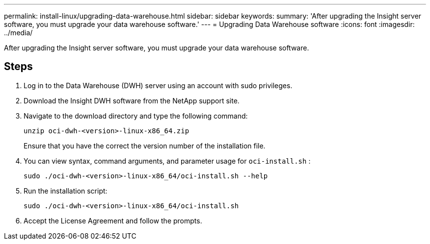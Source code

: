 ---
permalink: install-linux/upgrading-data-warehouse.html
sidebar: sidebar
keywords: 
summary: 'After upgrading the Insight server software, you must upgrade your data warehouse software.'
---
= Upgrading Data Warehouse software
:icons: font
:imagesdir: ../media/

[.lead]
After upgrading the Insight server software, you must upgrade your data warehouse software.

== Steps

. Log in to the Data Warehouse (DWH) server using an account with sudo privileges.
. Download the Insight DWH software from the NetApp support site.
. Navigate to the download directory and type the following command:
+
`unzip oci-dwh-<version>-linux-x86_64.zip`
+
Ensure that you have the correct the version number of the installation file.

. You can view syntax, command arguments, and parameter usage for `oci-install.sh` :
+
`sudo ./oci-dwh-<version>-linux-x86_64/oci-install.sh --help`

. Run the installation script:
+
`sudo ./oci-dwh-<version>-linux-x86_64/oci-install.sh`

. Accept the License Agreement and follow the prompts.
